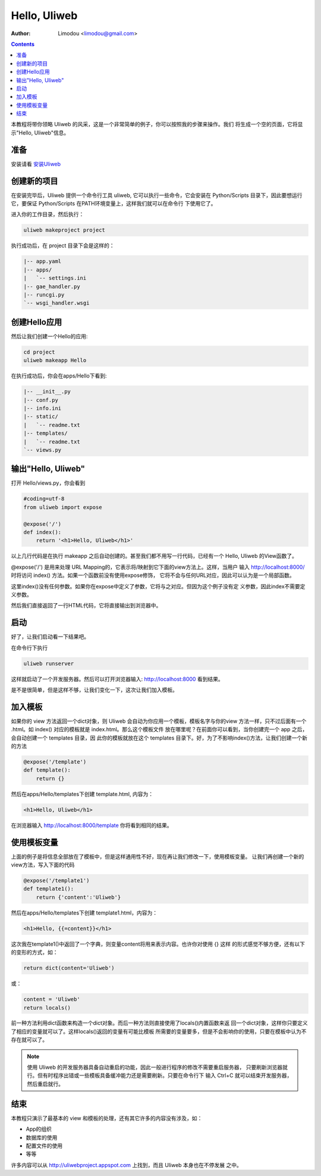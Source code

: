 Hello, Uliweb
================

:Author: Limodou <limodou@gmail.com>

.. contents:: 

本教程将带你领略 Uliweb 的风采，这是一个非常简单的例子，你可以按照我的步骤来操作。我们
将生成一个空的页面，它将显示"Hello, Uliweb"信息。

准备
-----

安装请看 `安装Uliweb <installation>`_

创建新的项目
-------------

在安装完毕后，Uliweb 提供一个命令行工具 uliweb, 它可以执行一些命令，它会安装在 Python/Scripts
目录下，因此要想运行它，要保证 Python/Scripts 在PATH环境变量上，这样我们就可以在命令行
下使用它了。

进入你的工作目录，然后执行：

.. code::

    uliweb makeproject project
    
执行成功后，在 project 目录下会是这样的：

.. code::

    |-- app.yaml
    |-- apps/
    |   `-- settings.ini
    |-- gae_handler.py
    |-- runcgi.py
    `-- wsgi_handler.wsgi
        
创建Hello应用
--------------

然后让我们创建一个Hello的应用:

.. code::

    cd project
    uliweb makeapp Hello
    
在执行成功后，你会在apps/Hello下看到:

.. code::

    |-- __init__.py
    |-- conf.py
    |-- info.ini
    |-- static/
    |   `-- readme.txt
    |-- templates/
    |   `-- readme.txt
    `-- views.py

输出"Hello, Uliweb"
---------------------

打开 Hello/views.py，你会看到

.. code:: python

    #coding=utf-8
    from uliweb import expose

    @expose('/')
    def index():
        return '<h1>Hello, Uliweb</h1>'
    
以上几行代码是在执行 makeapp 之后自动创建的。甚至我们都不用写一行代码，已经有一个
Hello, Uliweb 的View函数了。

@expose('/') 是用来处理 URL Mapping的，它表示将/映射到它下面的view方法上。这样，当用户
输入 http://localhost:8000/ 时将访问 index() 方法。如果一个函数前没有使用expose修饰，
它将不会与任何URL对应，因此可以认为是一个局部函数。

这里index()没有任何参数。如果你在expose中定义了参数，它将与之对应。但因为这个例子没有定
义参数，因此index不需要定义参数。

然后我们直接返回了一行HTML代码，它将直接输出到浏览器中。

启动
------

好了，让我们启动看一下结果吧。

在命令行下执行

.. code:: console

    uliweb runserver
    
这样就启动了一个开发服务器。然后可以打开浏览器输入: http://localhost:8000 看到结果。

是不是很简单，但是这样不够，让我们变化一下，这次让我们加入模板。

加入模板
---------

如果你的 view 方法返回一个dict对象，则 Uliweb 会自动为你应用一个模板，模板名字与你的view
方法一样，只不过后面有一个 .html。如 index() 对应的模板就是 index.html。那么这个模板文件
放在哪里呢？在前面你可以看到，当你创建完一个 app 之后，会自动创建一个 templates 目录，因
此你的模板就放在这个 templates 目录下。好，为了不影响index()方法，让我们创建一个新的方法

.. code:: python

    @expose('/template')
    def template():
        return {}

然后在apps/Hello/templates下创建 template.html, 内容为：

.. code:: html

    <h1>Hello, Uliweb</h1>
    
在浏览器输入 http://localhost:8000/template 你将看到相同的结果。

使用模板变量
-------------

上面的例子是将信息全部放在了模板中，但是这样通用性不好，现在再让我们修改一下，使用模板变量。
让我们再创建一个新的view方法，写入下面的代码

.. code:: python

    @expose('/template1')
    def template1():
        return {'content':'Uliweb'}

然后在apps/Hello/templates下创建 template1.html，内容为：

.. code:: html

    <h1>Hello, {{=content}}</h1>
    
这次我在template1()中返回了一个字典，则变量content将用来表示内容。也许你对使用 {} 这样
的形式感觉不够方便，还有以下的变形的方式，如：

.. code:: python

    return dict(content='Uliweb')
    
或：

.. code:: python

    content = 'Uliweb'
    return locals()
    
前一种方法利用dict函数来构造一个dict对象。而后一种方法则直接使用了locals()内置函数来返
回一个dict对象，这样你只要定义了相应的变量就可以了。这样locals()返回的变量有可能比模板
所需要的变量要多，但是不会影响你的使用，只要在模板中认为不存在就可以了。

.. note::

    使用 Uliweb 的开发服务器具备自动重启的功能，因此一般进行程序的修改不需要重启服务器，
    只要刷新浏览器就行。但有时程序出错或一些模板具备缓冲能力还是需要刷新。只要在命令行下
    输入 Ctrl+C 就可以结束开发服务器，然后重启就行。

结束
------

本教程只演示了最基本的 view 和模板的处理，还有其它许多的内容没有涉及，如：

* App的组织
* 数据库的使用
* 配置文件的使用
* 等等

许多内容可以从 http://uliwebproject.appspot.com 上找到，而且 Uliweb 本身也在不停发展
之中。